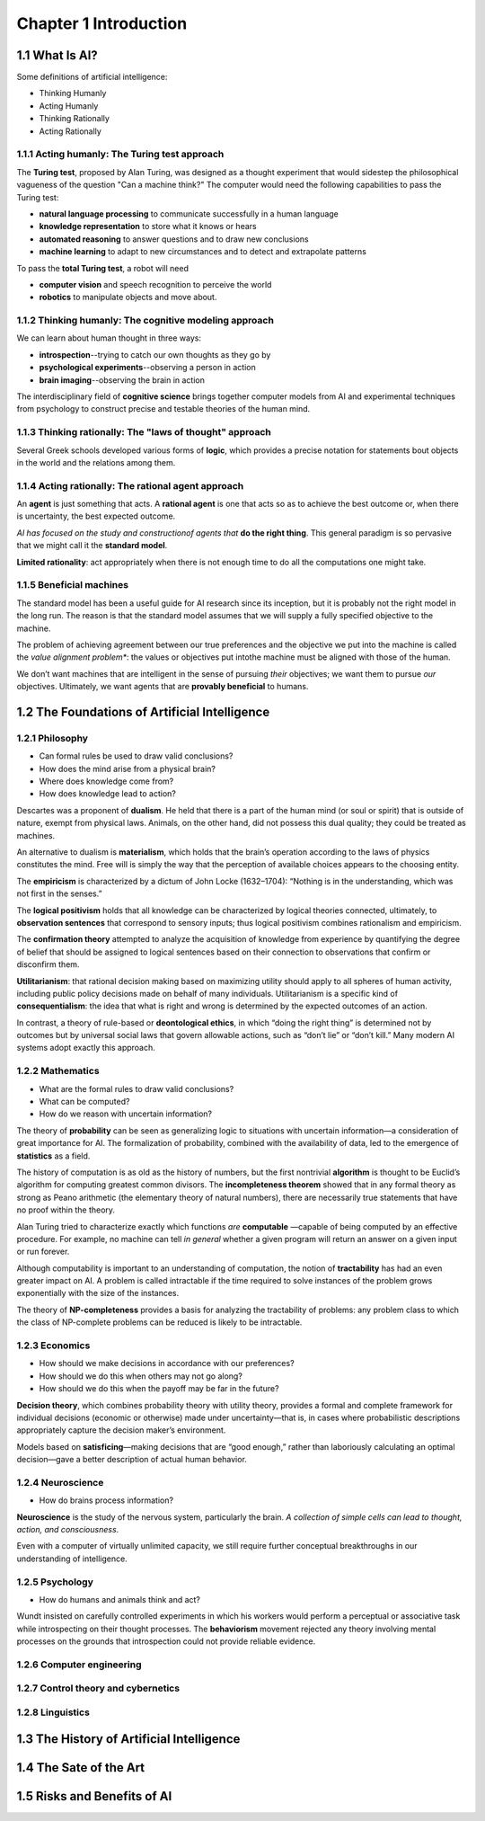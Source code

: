 Chapter 1 Introduction
======================

1.1 What Is AI?
---------------

Some definitions of artificial intelligence:

* Thinking Humanly
* Acting Humanly
* Thinking Rationally
* Acting Rationally

1.1.1 Acting humanly: The Turing test approach
^^^^^^^^^^^^^^^^^^^^^^^^^^^^^^^^^^^^^^^^^^^^^^

The **Turing test**, proposed by Alan Turing, was designed as a thought 
experiment that would sidestep the philosophical vagueness of the question
"Can a machine think?"
The computer would need the following capabilities to pass the Turing test:

* **natural language processing** to communicate successfully in a human language
* **knowledge representation** to store what it knows or hears
* **automated reasoning** to answer questions and to draw new conclusions
* **machine learning** to adapt to new circumstances and to detect and extrapolate patterns

To pass the **total Turing test**, a robot will need

* **computer vision** and speech recognition to perceive the world
* **robotics** to manipulate objects and move about.

1.1.2 Thinking humanly: The cognitive modeling approach
^^^^^^^^^^^^^^^^^^^^^^^^^^^^^^^^^^^^^^^^^^^^^^^^^^^^^^^

We can learn about human thought in three ways:

* **introspection**--trying to catch our own thoughts as they go by
* **psychological experiments**--observing a person in action
* **brain imaging**--observing the brain in action
  
The interdisciplinary field of **cognitive science** brings together computer 
models from AI and experimental techniques from psychology to construct precise
and testable theories of the human mind.

1.1.3 Thinking rationally: The "laws of thought" approach
^^^^^^^^^^^^^^^^^^^^^^^^^^^^^^^^^^^^^^^^^^^^^^^^^^^^^^^^^

Several Greek schools developed various forms of **logic**, which provides a
precise notation for statements bout objects in the world and the relations
among them.

1.1.4 Acting rationally: The rational agent approach
^^^^^^^^^^^^^^^^^^^^^^^^^^^^^^^^^^^^^^^^^^^^^^^^^^^^

An **agent** is just something that acts.
A **rational agent** is one that acts so as to achieve the best outcome or, when 
there is uncertainty, the best expected outcome.

*AI has focused on the study and constructionof agents that* **do the right thing**.
This general paradigm is so pervasive that we might call it the **standard model**.

**Limited rationality**: act appropriately when there is not enough time to do all the computations one might take.

1.1.5 Beneficial machines
^^^^^^^^^^^^^^^^^^^^^^^^^

The standard model has been a useful guide for AI research since its inception, 
but it is probably not the right model in the long run. 
The reason is that the standard model assumes that we will supply a fully specified objective to the machine.

The problem of achieving agreement between our true preferences and the 
objective we put into the machine is called the *value alignment problem**: the 
values or objectives put intothe machine must be aligned with those of the human.

We don’t want machines that are intelligent in the sense of pursuing *their* 
objectives; we want them to pursue *our* objectives.
Ultimately, we want agents that are **provably beneficial** to humans.

1.2 The Foundations of Artificial Intelligence
----------------------------------------------

1.2.1 Philosophy
^^^^^^^^^^^^^^^^

* Can formal rules be used to draw valid conclusions?
* How does the mind arise from a physical brain?
* Where does knowledge come from?
* How does knowledge lead to action?

Descartes was a proponent of **dualism**. 
He held that there is a part of the human mind (or soul or spirit) that is outside of nature, exempt from physical laws. 
Animals, on the other hand, did not possess this dual quality; they could be treated as machines.

An alternative to dualism is **materialism**, which holds that the brain’s 
operation according to the laws of physics constitutes the mind. 
Free will is simply the way that the perception of available choices appears to the choosing entity.

The **empiricism** is characterized by a dictum of John Locke (1632–1704): 
“Nothing is in the understanding, which was not first in the senses.”

The **logical positivism** holds that all knowledge can be characterized by 
logical theories connected, ultimately, to **observation sentences** that 
correspond to sensory inputs; thus logical positivism combines rationalism and 
empiricism.

The **confirmation theory** attempted to analyze the acquisition of knowledge 
from experience by quantifying the degree of belief that should be assigned to 
logical sentences based on their connection to observations that confirm or 
disconfirm them.

**Utilitarianism**: that rational decision making based on maximizing utility 
should apply to all spheres of human activity, including public policy decisions 
made on behalf of many individuals.
Utilitarianism is a specific kind of **consequentialism**: the idea that what is 
right and wrong is determined by the expected outcomes of an action.

In contrast, a theory of rule-based or **deontological ethics**, in which “doing 
the right thing” is determined not by outcomes but by universal social laws that 
govern allowable actions, such as “don’t lie” or “don’t kill.”
Many modern AI systems adopt exactly this approach.

1.2.2 Mathematics
^^^^^^^^^^^^^^^^^

* What are the formal rules to draw valid conclusions?
* What can be computed?
* How do we reason with uncertain information?

The theory of **probability** can be seen as generalizing logic to situations 
with uncertain information—a consideration of great importance for AI.
The formalization of probability, combined with the availability of data, led to 
the emergence of **statistics** as a field.

The history of computation is as old as the history of numbers, but the first 
nontrivial **algorithm** is thought to be Euclid’s algorithm for computing 
greatest common divisors.
The **incompleteness theorem** showed that in any formal theory as strong as 
Peano arithmetic (the elementary theory of natural numbers), there are 
necessarily true statements that have no proof within the theory.

Alan Turing tried to characterize exactly which functions *are* **computable**
—capable of being computed by an effective procedure.
For example, no machine can tell *in general* whether a given program will 
return an answer on a given input or run forever.

Although computability is important to an understanding of computation, the 
notion of **tractability** has had an even greater impact on AI. 
A problem is called intractable if the time required to solve instances of the 
problem grows exponentially with the size of the instances.

The theory of **NP-completeness** provides a basis for analyzing the 
tractability of problems: any problem class to which the class of NP-complete 
problems can be reduced is likely to be intractable.

1.2.3 Economics
^^^^^^^^^^^^^^^

* How should we make decisions in accordance with our preferences?
* How should we do this when others may not go along?
* How should we do this when the payoff may be far in the future?

**Decision theory**, which combines probability theory with utility theory, 
provides a formal and complete framework for individual decisions (economic or 
otherwise) made under uncertainty—that is, in cases where probabilistic 
descriptions appropriately capture the decision maker’s environment.

Models based on **satisficing**—making decisions that are “good enough,” rather
than laboriously calculating an optimal decision—gave a better description of 
actual human behavior.

1.2.4 Neuroscience
^^^^^^^^^^^^^^^^^^

* How do brains process information?

**Neuroscience** is the study of the nervous system, particularly the brain.
*A collection of simple cells can lead to thought, action, and consciousness*.

Even with a computer of virtually unlimited capacity, we still require further 
conceptual breakthroughs in our understanding of intelligence.

1.2.5 Psychology
^^^^^^^^^^^^^^^^

* How do humans and animals think and act?

Wundt insisted on carefully controlled experiments in which his workers would 
perform a perceptual or associative task while introspecting on their thought 
processes.
The **behaviorism** movement rejected any theory involving mental processes on 
the grounds that introspection could not provide reliable evidence.


1.2.6 Computer engineering
^^^^^^^^^^^^^^^^^^^^^^^^^^





1.2.7 Control theory and cybernetics
^^^^^^^^^^^^^^^^^^^^^^^^^^^^^^^^^^^^




1.2.8 Linguistics
^^^^^^^^^^^^^^^^^


1.3 The History of Artificial Intelligence
------------------------------------------




1.4 The Sate of the Art
-----------------------




1.5 Risks and Benefits of AI
----------------------------